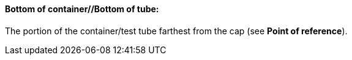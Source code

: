 ==== Bottom of container//Bottom of tube:
[v291_section="13.1.3.11"]

The portion of the container/test tube farthest from the cap (see *Point of reference*).

